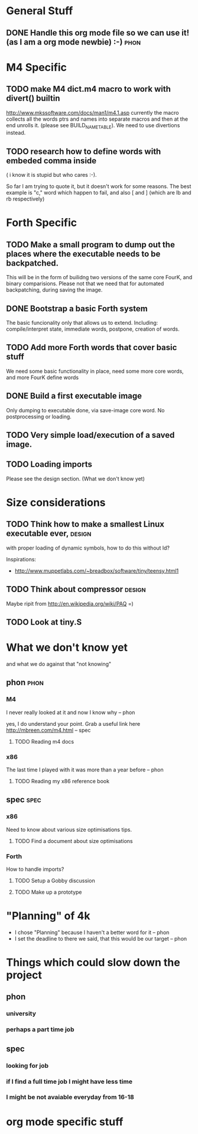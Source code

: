 * General Stuff  

** DONE Handle this org mode file so we can use it! (as I am a org mode newbie) :-) :phon:  
* M4 Specific 
** TODO make M4 dict.m4 macro to work with divert() builtin 
   http://www.mkssoftware.com/docs/man1/m4.1.asp
   currently the macro collects all the words ptrs and names into separate macros and then at the end unrolls it.
   (please see BUILD_NAME_TABLE). We need to use divertions instead.   
** TODO research how to define words with embeded comma inside 
   ( i know it is stupid but who cares :-).
 
   So far I am trying to quote it, but it doesn't work for some reasons. 
   The best example is "c," word which happen to fail, 
   and also [ and ] (which are lb and rb respectively)
* Forth Specific
** TODO Make a small program to dump out the places where the executable needs to be backpatched. 
   This will be in the form of builidng two versions of the same core FourK, and binary comparisions.
   Please not that we need that for automated backpatching, during saving the image.

** DONE Bootstrap a basic Forth system
   The basic funcionality only that allows us to extend. 
   Including: compile/interpret state, immediate words, postpone, creation of words.
** TODO Add more Forth words that cover basic stuff
   We need some basic functionality in place, need some more core words, and more FourK
   define words
** DONE Build a first executable image
   Only dumping to executable done, via save-image core word. No postprocessing or loading.
** TODO Very simple load/execution of a saved image.
** TODO Loading imports
   Please see the design section. (What we don't know yet)
* Size considerations
** TODO Think how to make a smallest Linux executable ever,	     :design:
   with proper loading of dynamic symbols, how to do this without ld?
   
   Inspirations: 
   - http://www.muppetlabs.com/~breadbox/software/tiny/teensy.html1
** TODO Think about compressor					     :design:
   Maybe ripit from http://en.wikipedia.org/wiki/PAQ =)
** TODO Look at tiny.S
* What we don't know yet
  and what we do against that "not knowing"
** phon								       :phon:
*** M4
    I never really looked at it and now I know why
    -- phon
    
    yes, I do understand your point. Grab a useful link here
    http://mbreen.com/m4.html
    -- spec

**** TODO Reading m4 docs
*** x86
    The last time I played with it was more than a year
    before 
    -- phon
**** TODO Reading my x86 reference book       
** spec								       :spec:
*** x86
    Need to know about various size optimisations tips.
**** TODO Find a document about size optimisations

*** Forth
    How to handle imports?
   
**** TODO Setup a Gobby discussion
**** TODO Make up a prototype
* "Planning" of 4k
  DEADLINE: <2009-11-30 Mon>
  - I chose "Planning" because I haven't a better word 
    for it -- phon
  - I set the deadline to there we said, that this would 
    be our target -- phon
  
    
* Things which could slow down the project
** phon 
*** university
*** perhaps a part time job
** spec
*** looking for job
*** if I find a full time job I might have less time
*** I might be not avaiable everyday from 16-18
* org mode specific stuff
